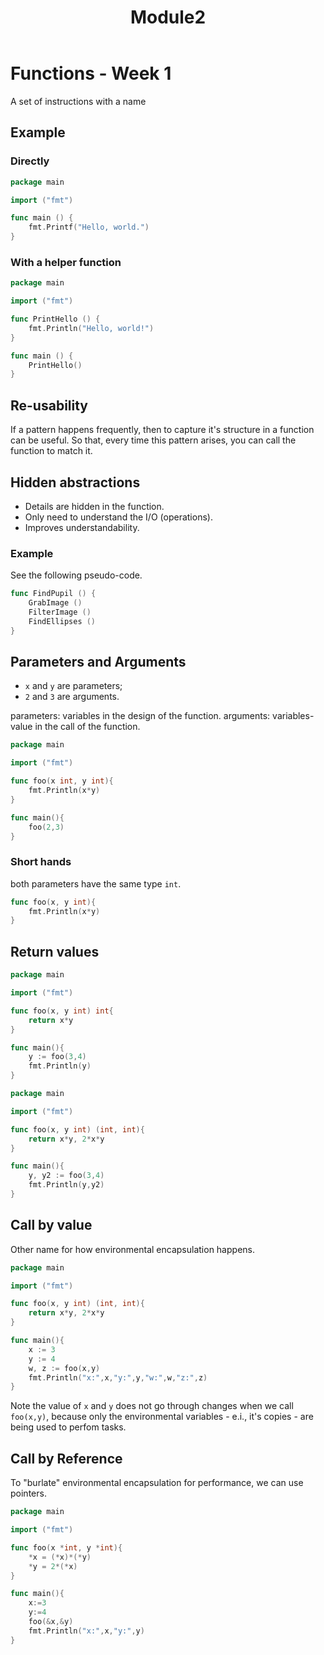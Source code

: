 #+TITLE: Module2

* Functions - Week 1
A set of instructions with a name

** Example
*** Directly
#+begin_src go
package main

import ("fmt")

func main () {
	fmt.Printf("Hello, world.")
}
#+end_src

#+RESULTS:
: Hello, world.

*** With a helper function
#+begin_src go
package main

import ("fmt")

func PrintHello () {
	fmt.Println("Hello, world!")
}

func main () {
	PrintHello()
}
#+end_src

#+RESULTS:
: Hello, world!
** Re-usability
If a pattern happens frequently, then to capture it's structure in a function
can be useful. So that, every time this pattern arises, you can call the
function to match it.
** Hidden abstractions
- Details are hidden in the function.
- Only need to understand the I/O (operations).
- Improves understandability.

*** Example
See the following pseudo-code.
#+begin_src go
func FindPupil () {
	GrabImage ()
	FilterImage ()
	FindEllipses ()
}
#+end_src

** Parameters and Arguments
- =x= and =y= are parameters;
- =2= and =3= are arguments.

parameters: variables in the design of the function.
arguments: variables-value in the call of the function.

#+begin_src go
package main

import ("fmt")

func foo(x int, y int){
	fmt.Println(x*y)
}

func main(){
	foo(2,3)
}
#+end_src

#+RESULTS:
: 6
*** Short hands
both parameters have the same type =int=.
#+begin_src go
func foo(x, y int){
	fmt.Println(x*y)
}
#+end_src
** Return values

#+begin_src go
package main

import ("fmt")

func foo(x, y int) int{
	return x*y
}

func main(){
	y := foo(3,4)
	fmt.Println(y)
}
#+end_src

#+RESULTS:
: 12

#+begin_src go
package main

import ("fmt")

func foo(x, y int) (int, int){
	return x*y, 2*x*y
}

func main(){
	y, y2 := foo(3,4)
	fmt.Println(y,y2)
}
#+end_src

#+RESULTS:
: 12 24
** Call by value
Other name for how environmental encapsulation happens.

#+begin_src go
package main

import ("fmt")

func foo(x, y int) (int, int){
	return x*y, 2*x*y
}

func main(){
	x := 3
	y := 4
	w, z := foo(x,y)
	fmt.Println("x:",x,"y:",y,"w:",w,"z:",z)
}
#+end_src

#+RESULTS:
: x: 3 y: 4 w: 12 z: 24

Note the value of =x= and =y= does not go through changes when we call
=foo(x,y)=, because only the environmental variables - e.i., it's copies - are
being used to perfom tasks.

** Call by Reference
To "burlate" environmental encapsulation for performance, we can use pointers.

#+begin_src go
package main

import ("fmt")

func foo(x *int, y *int){
	,*x = (*x)*(*y)
	,*y = 2*(*x)
}

func main(){
	x:=3
	y:=4
	foo(&x,&y)
	fmt.Println("x:",x,"y:",y)
}
#+end_src

#+RESULTS:
: x: 12 y: 24
